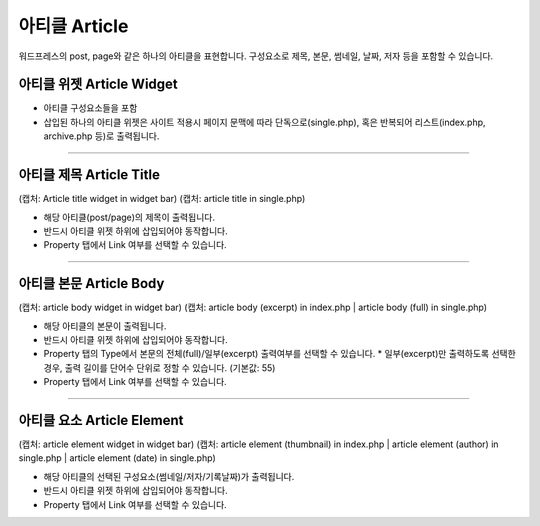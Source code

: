 아티클 Article
==========

워드프레스의 post, page와 같은 하나의 아티클을 표현합니다. 구성요소로 제목, 본문, 썸네일, 날짜, 저자 등을 포함할 수 있습니다.

아티클 위젯 Article Widget
----------------

.. image:: resource/wordpress/iu_manual_wordpress_article.png

* 아티클 구성요소들을 포함 
* 삽입된 하나의 아티클 위젯은 사이트 적용시 페이지 문맥에 따라 단독으로(single.php), 혹은 반복되어 리스트(index.php,  archive.php 등)로 출력됩니다.

------------

아티클 제목 Article Title
------------

(캡처: Article title widget in widget bar)
(캡처: article title in single.php)

* 해당 아티클(post/page)의 제목이 출력됩니다.
* 반드시 아티클 위젯 하위에 삽입되어야 동작합니다.
* Property 탭에서 Link 여부를 선택할 수 있습니다.

------------

아티클 본문 Article Body
------------

(캡처: article body widget in widget bar)
(캡처: article body (excerpt) in index.php | article body (full) in single.php)

* 해당 아티클의 본문이 출력됩니다.
* 반드시 아티클 위젯 하위에 삽입되어야 동작합니다.
* Property 탭의 Type에서 본문의 전체(full)/일부(excerpt) 출력여부를 선택할 수 있습니다.
  * 일부(excerpt)만 출력하도록 선택한 경우, 출력 길이를 단어수 단위로 정할 수 있습니다. (기본값: 55)
* Property 탭에서 Link 여부를 선택할 수 있습니다.


------------

아티클 요소 Article Element
------------

(캡처: article element widget in widget bar)
(캡처: article element (thumbnail) in index.php | article element (author) in single.php | article element (date) in single.php)

* 해당 아티클의 선택된 구성요소(썸네일/저자/기록날짜)가 출력됩니다.
* 반드시 아티클 위젯 하위에 삽입되어야 동작합니다.
* Property 탭에서 Link 여부를 선택할 수 있습니다.
